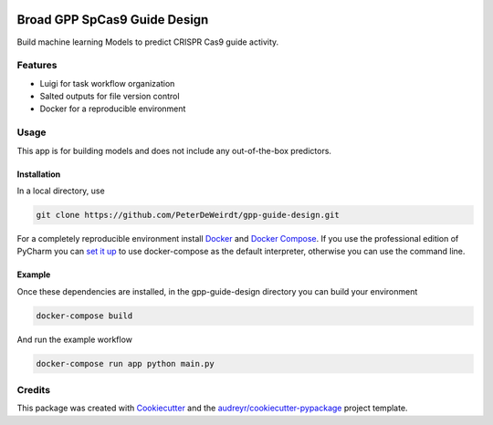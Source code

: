 .. image:: https://travis-ci.com/PeterDeWeirdt/gpp-guide-design.svg?branch=master
    :target: https://travis-ci.com/PeterDeWeirdt/gpp-guide-design

=============================
Broad GPP SpCas9 Guide Design
=============================

Build machine learning Models to predict CRISPR Cas9 guide activity.

Features
--------

* Luigi for task workflow organization
* Salted outputs for file version control
* Docker for a reproducible environment

Usage
-----
This app is for building models and does not
include any out-of-the-box predictors.

Installation
^^^^^^^^^^^^
In a local directory, use

.. code-block:: bash

    git clone https://github.com/PeterDeWeirdt/gpp-guide-design.git

For a completely reproducible environment install Docker_ and
`Docker Compose`_. If you use the professional edition of PyCharm you
can `set it up`_ to use docker-compose as the default interpreter,
otherwise you can use the command line.

.. _Docker: https://docs.docker.com/install/#reporting-security-issues
.. _`Docker Compose`: https://docs.docker.com/compose/install/
.. _`set it up`: https://www.jetbrains.com/help/pycharm/docker-compose.html

Example
^^^^^^^

Once these dependencies are installed, in the gpp-guide-design directory
you can build your environment

.. code-block:: bash

    docker-compose build

And run the example workflow

.. code-block:: bash

    docker-compose run app python main.py

Credits
-------

This package was created with Cookiecutter_ and the `audreyr/cookiecutter-pypackage`_ project template.

.. _Cookiecutter: https://github.com/audreyr/cookiecutter
.. _`audreyr/cookiecutter-pypackage`: https://github.com/audreyr/cookiecutter-pypackage
